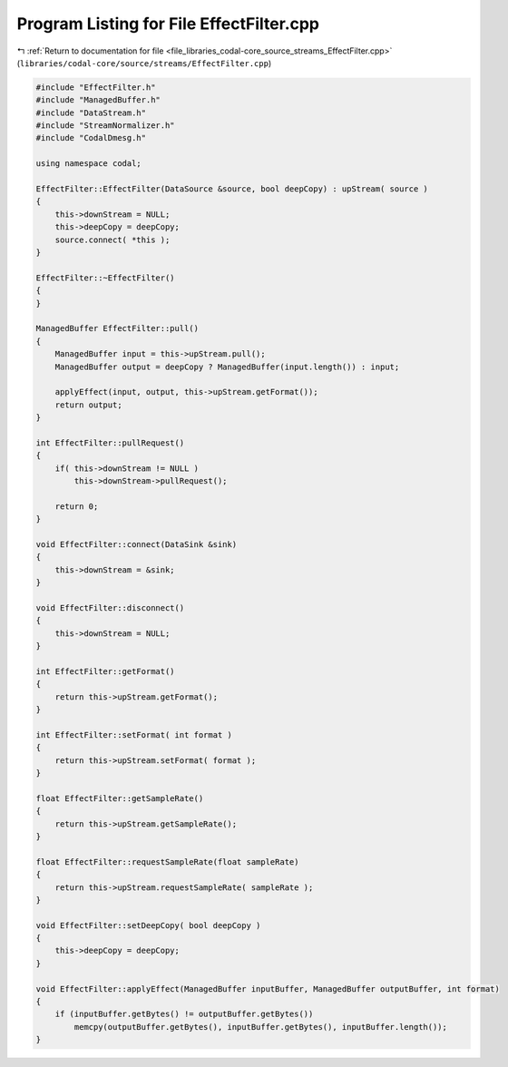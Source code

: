 
.. _program_listing_file_libraries_codal-core_source_streams_EffectFilter.cpp:

Program Listing for File EffectFilter.cpp
=========================================

|exhale_lsh| :ref:`Return to documentation for file <file_libraries_codal-core_source_streams_EffectFilter.cpp>` (``libraries/codal-core/source/streams/EffectFilter.cpp``)

.. |exhale_lsh| unicode:: U+021B0 .. UPWARDS ARROW WITH TIP LEFTWARDS

.. code-block:: cpp

   #include "EffectFilter.h"
   #include "ManagedBuffer.h"
   #include "DataStream.h"
   #include "StreamNormalizer.h"
   #include "CodalDmesg.h"
   
   using namespace codal;
   
   EffectFilter::EffectFilter(DataSource &source, bool deepCopy) : upStream( source )
   {
       this->downStream = NULL;
       this->deepCopy = deepCopy;
       source.connect( *this );
   }
   
   EffectFilter::~EffectFilter()
   {
   }
   
   ManagedBuffer EffectFilter::pull()
   {
       ManagedBuffer input = this->upStream.pull();
       ManagedBuffer output = deepCopy ? ManagedBuffer(input.length()) : input;
   
       applyEffect(input, output, this->upStream.getFormat());
       return output;
   }
   
   int EffectFilter::pullRequest()
   {
       if( this->downStream != NULL )
           this->downStream->pullRequest();
   
       return 0;
   }
   
   void EffectFilter::connect(DataSink &sink)
   {
       this->downStream = &sink;
   }
   
   void EffectFilter::disconnect()
   {
       this->downStream = NULL;
   }
   
   int EffectFilter::getFormat()
   {
       return this->upStream.getFormat();
   }
   
   int EffectFilter::setFormat( int format )
   {
       return this->upStream.setFormat( format );
   }
   
   float EffectFilter::getSampleRate()
   {
       return this->upStream.getSampleRate();
   }
   
   float EffectFilter::requestSampleRate(float sampleRate)
   {
       return this->upStream.requestSampleRate( sampleRate );
   }
   
   void EffectFilter::setDeepCopy( bool deepCopy )
   {
       this->deepCopy = deepCopy;
   }
   
   void EffectFilter::applyEffect(ManagedBuffer inputBuffer, ManagedBuffer outputBuffer, int format)
   {
       if (inputBuffer.getBytes() != outputBuffer.getBytes())
           memcpy(outputBuffer.getBytes(), inputBuffer.getBytes(), inputBuffer.length());
   }
